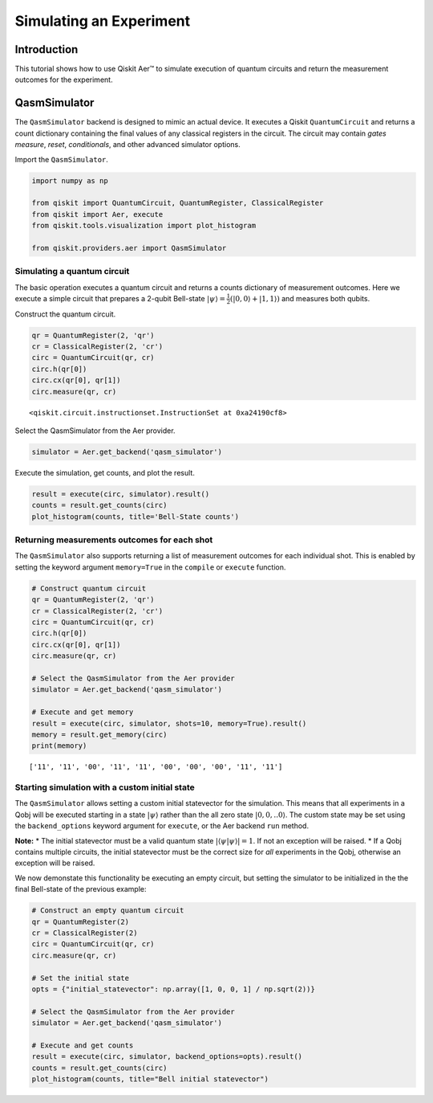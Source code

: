 
Simulating an Experiment
========================

Introduction
------------

This tutorial shows how to use Qiskit Aer™ to simulate execution of
quantum circuits and return the measurement outcomes for the experiment.

QasmSimulator
-------------

The ``QasmSimulator`` backend is designed to mimic an actual device. It
executes a Qiskit ``QuantumCircuit`` and returns a count dictionary
containing the final values of any classical registers in the circuit.
The circuit may contain *gates* *measure*, *reset*, *conditionals*, and
other advanced simulator options.

Import the ``QasmSimulator``.

.. code:: ipython3

    import numpy as np

    from qiskit import QuantumCircuit, QuantumRegister, ClassicalRegister
    from qiskit import Aer, execute
    from qiskit.tools.visualization import plot_histogram

    from qiskit.providers.aer import QasmSimulator

Simulating a quantum circuit
~~~~~~~~~~~~~~~~~~~~~~~~~~~~

The basic operation executes a quantum circuit and returns a counts
dictionary of measurement outcomes. Here we execute a simple circuit
that prepares a 2-qubit Bell-state
:math:`|\psi\rangle = \frac{1}{2}(|0,0\rangle + |1,1 \rangle)` and
measures both qubits.

Construct the quantum circuit.

.. code:: ipython3

    qr = QuantumRegister(2, 'qr')
    cr = ClassicalRegister(2, 'cr')
    circ = QuantumCircuit(qr, cr)
    circ.h(qr[0])
    circ.cx(qr[0], qr[1])
    circ.measure(qr, cr)




.. parsed-literal::

    <qiskit.circuit.instructionset.InstructionSet at 0xa24190cf8>



Select the QasmSimulator from the Aer provider.

.. code:: ipython3

    simulator = Aer.get_backend('qasm_simulator')

Execute the simulation, get counts, and plot the result.

.. code:: ipython3

    result = execute(circ, simulator).result()
    counts = result.get_counts(circ)
    plot_histogram(counts, title='Bell-State counts')




.. image:: simulate_experiments_files/simulate_experiments_10_0.png



Returning measurements outcomes for each shot
~~~~~~~~~~~~~~~~~~~~~~~~~~~~~~~~~~~~~~~~~~~~~

The ``QasmSimulator`` also supports returning a list of measurement
outcomes for each individual shot. This is enabled by setting the
keyword argument ``memory=True`` in the ``compile`` or ``execute``
function.

.. code:: ipython3

    # Construct quantum circuit
    qr = QuantumRegister(2, 'qr')
    cr = ClassicalRegister(2, 'cr')
    circ = QuantumCircuit(qr, cr)
    circ.h(qr[0])
    circ.cx(qr[0], qr[1])
    circ.measure(qr, cr)

    # Select the QasmSimulator from the Aer provider
    simulator = Aer.get_backend('qasm_simulator')

    # Execute and get memory
    result = execute(circ, simulator, shots=10, memory=True).result()
    memory = result.get_memory(circ)
    print(memory)


.. parsed-literal::

    ['11', '11', '00', '11', '11', '00', '00', '00', '11', '11']


Starting simulation with a custom initial state
~~~~~~~~~~~~~~~~~~~~~~~~~~~~~~~~~~~~~~~~~~~~~~~

The ``QasmSimulator`` allows setting a custom initial statevector for
the simulation. This means that all experiments in a Qobj will be
executed starting in a state :math:`|\psi\rangle` rather than the all
zero state :math:`|0,0,..0\rangle`. The custom state may be set using
the ``backend_options`` keyword argument for ``execute``, or the Aer
backend ``run`` method.

**Note:** \* The initial statevector must be a valid quantum state
:math:`|\langle\psi|\psi\rangle|=1`. If not an exception will be raised.
\* If a Qobj contains multiple circuits, the initial statevector must be
the correct size for *all* experiments in the Qobj, otherwise an
exception will be raised.

We now demonstate this functionality be executing an empty circuit, but
setting the simulator to be initialized in the the final Bell-state of
the previous example:

.. code:: ipython3

    # Construct an empty quantum circuit
    qr = QuantumRegister(2)
    cr = ClassicalRegister(2)
    circ = QuantumCircuit(qr, cr)
    circ.measure(qr, cr)

    # Set the initial state
    opts = {"initial_statevector": np.array([1, 0, 0, 1] / np.sqrt(2))}

    # Select the QasmSimulator from the Aer provider
    simulator = Aer.get_backend('qasm_simulator')

    # Execute and get counts
    result = execute(circ, simulator, backend_options=opts).result()
    counts = result.get_counts(circ)
    plot_histogram(counts, title="Bell initial statevector")




.. image:: simulate_experiments_files/simulate_experiments_14_0.png
